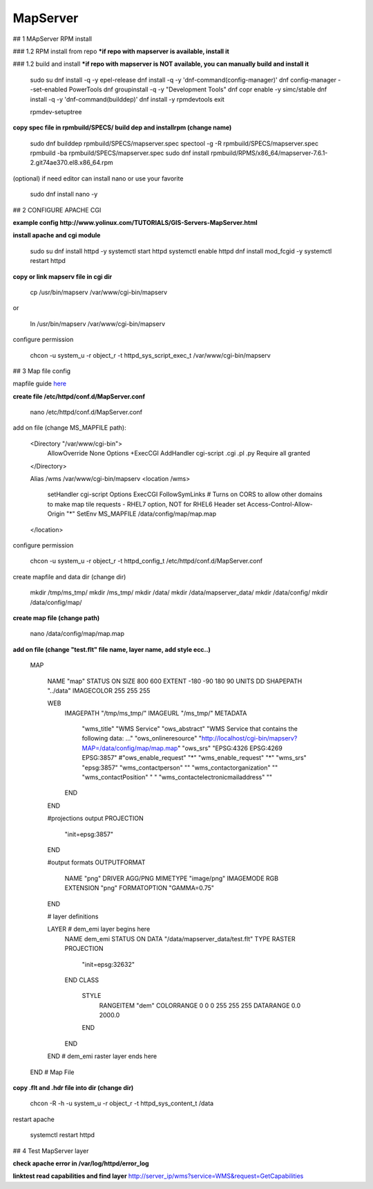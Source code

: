 MapServer
==================================

## 1 MApServer RPM install

### 1.2 RPM install from repo
***if repo with mapserver is available, install it**

### 1.2 build and install
***if repo with mapserver is NOT available, you can manually build and install it**

    sudo su
    dnf install -q -y epel-release
    dnf install -q -y 'dnf-command(config-manager)'
    dnf config-manager --set-enabled PowerTools
    dnf groupinstall -q -y "Development Tools"
    dnf copr enable -y simc/stable
    dnf install -q -y 'dnf-command(builddep)'
    dnf install -y rpmdevtools
    exit

    rpmdev-setuptree

**copy spec file in rpmbuild/SPECS/ build dep and installrpm (change name)**

    sudo dnf builddep rpmbuild/SPECS/mapserver.spec
    spectool -g -R rpmbuild/SPECS/mapserver.spec
    rpmbuild -ba rpmbuild/SPECS/mapserver.spec
    sudo  dnf install rpmbuild/RPMS/x86_64/mapserver-7.6.1-2.git74ae370.el8.x86_64.rpm


(optional) if need editor can install nano or use your favorite

    sudo dnf install nano -y


## 2 CONFIGURE APACHE CGI

**example config http://www.yolinux.com/TUTORIALS/GIS-Servers-MapServer.html**

**install apache and cgi module**

    sudo su
    dnf install httpd -y
    systemctl start httpd
    systemctl enable httpd
    dnf install mod_fcgid -y
    systemctl restart httpd

**copy or link mapserv file in  cgi dir**

    cp /usr/bin/mapserv /var/www/cgi-bin/mapserv

or

    ln /usr/bin/mapserv /var/www/cgi-bin/mapserv

configure permission

    chcon -u system_u -r object_r -t httpd_sys_script_exec_t /var/www/cgi-bin/mapserv


## 3 Map file config

mapfile guide `here <https://mapserver.org/ogc/wms_server.html#setting-up-a-wms-server-using-mapserver>`_

**create file /etc/httpd/conf.d/MapServer.conf**

    nano /etc/httpd/conf.d/MapServer.conf

add on file (change MS_MAPFILE path):

    <Directory "/var/www/cgi-bin">
        AllowOverride None
        Options +ExecCGI
        AddHandler cgi-script .cgi .pl .py
        Require all granted
    </Directory>
    
    Alias /wms  /var/www/cgi-bin/mapserv
    <location /wms>
        setHandler cgi-script
        Options ExecCGI FollowSymLinks
        # Turns on CORS to allow other domains to make map tile requests - RHEL7 option, NOT for RHEL6
        Header set Access-Control-Allow-Origin "*"
        SetEnv MS_MAPFILE /data/config/map/map.map
    </location>

configure permission

    chcon -u system_u -r object_r -t httpd_config_t /etc/httpd/conf.d/MapServer.conf

create mapfile and data  dir (change dir)

    mkdir /tmp/ms_tmp/
    mkdir /ms_tmp/
    mkdir /data/
    mkdir /data/mapserver_data/
    mkdir /data/config/
    mkdir /data/config/map/

**create map file (change path)**

    nano /data/config/map/map.map

**add on file (change "test.flt" file name, layer name, add style ecc..)**

    MAP

        NAME "map"
        STATUS ON
        SIZE 800 600
        EXTENT -180 -90 180 90
        UNITS DD
        SHAPEPATH "../data"
        IMAGECOLOR 255 255 255
        
        WEB
          IMAGEPATH "/tmp/ms_tmp/"
          IMAGEURL "/ms_tmp/"
          METADATA
            "wms_title"           "WMS Service"
            "ows_abstract"        "WMS Service that contains the following data: ..."
            "ows_onlineresource"  "http://localhost/cgi-bin/mapserv?MAP=/data/config/map/map.map"
            "ows_srs"             "EPSG:4326 EPSG:4269 EPSG:3857"
            #"ows_enable_request"  "*"
            "wms_enable_request"  "*" 
            "wms_srs" "epsg:3857"
            "wms_contactperson"   ""
            "wms_contactorganization" ""
            "wms_contactPosition" " "
            "wms_contactelectronicmailaddress" ""
          END
        END
        
        #projections output
        PROJECTION
          "init=epsg:3857"
        END
        
        #output formats
        OUTPUTFORMAT
          NAME "png"
          DRIVER AGG/PNG
          MIMETYPE "image/png"
          IMAGEMODE RGB
          EXTENSION "png"
          FORMATOPTION "GAMMA=0.75"
        END
        
        # layer definitions
        
        LAYER # dem_emi layer begins here
           NAME         dem_emi
           STATUS ON
           DATA         "/data/mapserver_data/test.flt"
           TYPE         RASTER
           PROJECTION
             "init=epsg:32632"
           END  
           CLASS
             STYLE
               RANGEITEM "dem"
               COLORRANGE 0 0 0  255 255 255
               DATARANGE 0.0 2000.0
             END
           END
        END # dem_emi raster layer ends here

    END # Map File

**copy .flt and .hdr file into dir (change dir)**

    chcon -R -h -u system_u -r object_r -t httpd_sys_content_t /data

restart apache

    systemctl restart httpd

## 4 Test MapServer layer

**check apache error in /var/log/httpd/error_log**

**linktest read capabilities and find layer**
http://server_ip/wms?service=WMS&request=GetCapabilities

